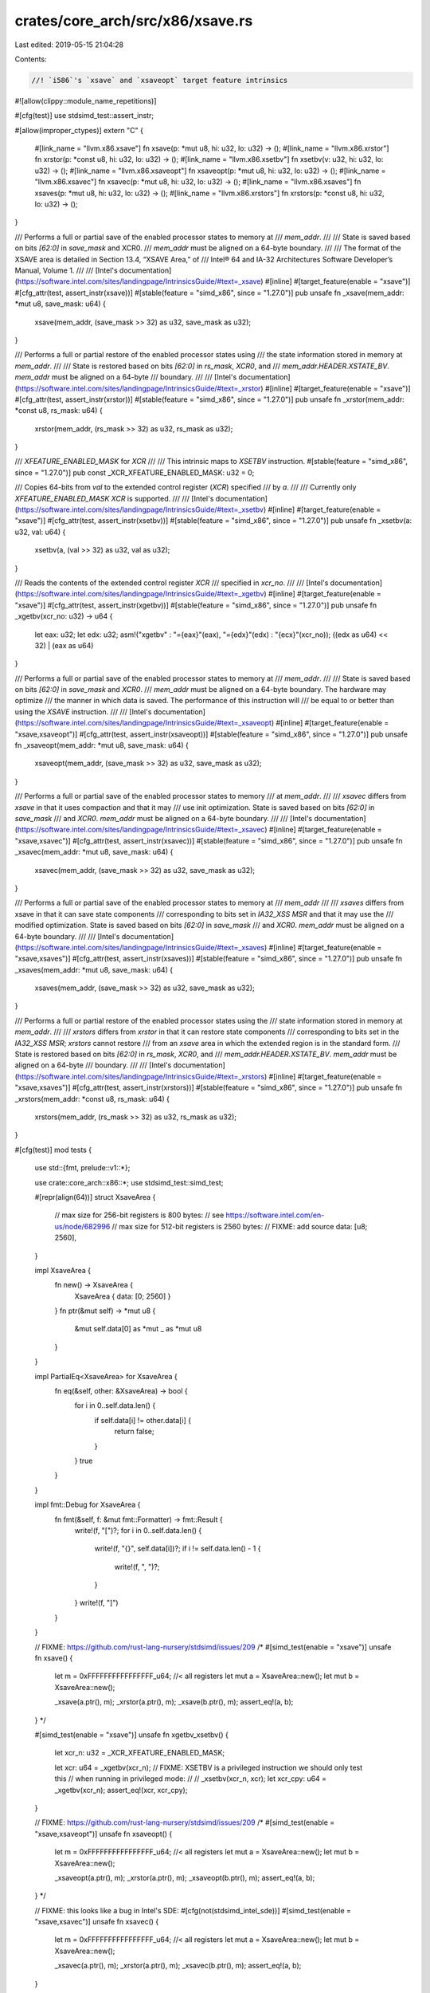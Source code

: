 crates/core_arch/src/x86/xsave.rs
=================================

Last edited: 2019-05-15 21:04:28

Contents:

.. code-block:: rs

    //! `i586`'s `xsave` and `xsaveopt` target feature intrinsics
#![allow(clippy::module_name_repetitions)]

#[cfg(test)]
use stdsimd_test::assert_instr;

#[allow(improper_ctypes)]
extern "C" {
    #[link_name = "llvm.x86.xsave"]
    fn xsave(p: *mut u8, hi: u32, lo: u32) -> ();
    #[link_name = "llvm.x86.xrstor"]
    fn xrstor(p: *const u8, hi: u32, lo: u32) -> ();
    #[link_name = "llvm.x86.xsetbv"]
    fn xsetbv(v: u32, hi: u32, lo: u32) -> ();
    #[link_name = "llvm.x86.xsaveopt"]
    fn xsaveopt(p: *mut u8, hi: u32, lo: u32) -> ();
    #[link_name = "llvm.x86.xsavec"]
    fn xsavec(p: *mut u8, hi: u32, lo: u32) -> ();
    #[link_name = "llvm.x86.xsaves"]
    fn xsaves(p: *mut u8, hi: u32, lo: u32) -> ();
    #[link_name = "llvm.x86.xrstors"]
    fn xrstors(p: *const u8, hi: u32, lo: u32) -> ();
}

/// Performs a full or partial save of the enabled processor states to memory at
/// `mem_addr`.
///
/// State is saved based on bits `[62:0]` in `save_mask` and XCR0.
/// `mem_addr` must be aligned on a 64-byte boundary.
///
/// The format of the XSAVE area is detailed in Section 13.4, “XSAVE Area,” of
/// Intel® 64 and IA-32 Architectures Software Developer’s Manual, Volume 1.
///
/// [Intel's documentation](https://software.intel.com/sites/landingpage/IntrinsicsGuide/#text=_xsave)
#[inline]
#[target_feature(enable = "xsave")]
#[cfg_attr(test, assert_instr(xsave))]
#[stable(feature = "simd_x86", since = "1.27.0")]
pub unsafe fn _xsave(mem_addr: *mut u8, save_mask: u64) {
    xsave(mem_addr, (save_mask >> 32) as u32, save_mask as u32);
}

/// Performs a full or partial restore of the enabled processor states using
/// the state information stored in memory at `mem_addr`.
///
/// State is restored based on bits `[62:0]` in `rs_mask`, `XCR0`, and
/// `mem_addr.HEADER.XSTATE_BV`. `mem_addr` must be aligned on a 64-byte
/// boundary.
///
/// [Intel's documentation](https://software.intel.com/sites/landingpage/IntrinsicsGuide/#text=_xrstor)
#[inline]
#[target_feature(enable = "xsave")]
#[cfg_attr(test, assert_instr(xrstor))]
#[stable(feature = "simd_x86", since = "1.27.0")]
pub unsafe fn _xrstor(mem_addr: *const u8, rs_mask: u64) {
    xrstor(mem_addr, (rs_mask >> 32) as u32, rs_mask as u32);
}

/// `XFEATURE_ENABLED_MASK` for `XCR`
///
/// This intrinsic maps to `XSETBV` instruction.
#[stable(feature = "simd_x86", since = "1.27.0")]
pub const _XCR_XFEATURE_ENABLED_MASK: u32 = 0;

/// Copies 64-bits from `val` to the extended control register (`XCR`) specified
/// by `a`.
///
/// Currently only `XFEATURE_ENABLED_MASK` `XCR` is supported.
///
/// [Intel's documentation](https://software.intel.com/sites/landingpage/IntrinsicsGuide/#text=_xsetbv)
#[inline]
#[target_feature(enable = "xsave")]
#[cfg_attr(test, assert_instr(xsetbv))]
#[stable(feature = "simd_x86", since = "1.27.0")]
pub unsafe fn _xsetbv(a: u32, val: u64) {
    xsetbv(a, (val >> 32) as u32, val as u32);
}

/// Reads the contents of the extended control register `XCR`
/// specified in `xcr_no`.
///
/// [Intel's documentation](https://software.intel.com/sites/landingpage/IntrinsicsGuide/#text=_xgetbv)
#[inline]
#[target_feature(enable = "xsave")]
#[cfg_attr(test, assert_instr(xgetbv))]
#[stable(feature = "simd_x86", since = "1.27.0")]
pub unsafe fn _xgetbv(xcr_no: u32) -> u64 {
    let eax: u32;
    let edx: u32;
    asm!("xgetbv" : "={eax}"(eax), "={edx}"(edx) : "{ecx}"(xcr_no));
    ((edx as u64) << 32) | (eax as u64)
}

/// Performs a full or partial save of the enabled processor states to memory at
/// `mem_addr`.
///
/// State is saved based on bits `[62:0]` in `save_mask` and `XCR0`.
/// `mem_addr` must be aligned on a 64-byte boundary. The hardware may optimize
/// the manner in which data is saved. The performance of this instruction will
/// be equal to or better than using the `XSAVE` instruction.
///
/// [Intel's documentation](https://software.intel.com/sites/landingpage/IntrinsicsGuide/#text=_xsaveopt)
#[inline]
#[target_feature(enable = "xsave,xsaveopt")]
#[cfg_attr(test, assert_instr(xsaveopt))]
#[stable(feature = "simd_x86", since = "1.27.0")]
pub unsafe fn _xsaveopt(mem_addr: *mut u8, save_mask: u64) {
    xsaveopt(mem_addr, (save_mask >> 32) as u32, save_mask as u32);
}

/// Performs a full or partial save of the enabled processor states to memory
/// at `mem_addr`.
///
/// `xsavec` differs from `xsave` in that it uses compaction and that it may
/// use init optimization. State is saved based on bits `[62:0]` in `save_mask`
/// and `XCR0`. `mem_addr` must be aligned on a 64-byte boundary.
///
/// [Intel's documentation](https://software.intel.com/sites/landingpage/IntrinsicsGuide/#text=_xsavec)
#[inline]
#[target_feature(enable = "xsave,xsavec")]
#[cfg_attr(test, assert_instr(xsavec))]
#[stable(feature = "simd_x86", since = "1.27.0")]
pub unsafe fn _xsavec(mem_addr: *mut u8, save_mask: u64) {
    xsavec(mem_addr, (save_mask >> 32) as u32, save_mask as u32);
}

/// Performs a full or partial save of the enabled processor states to memory at
/// `mem_addr`
///
/// `xsaves` differs from xsave in that it can save state components
/// corresponding to bits set in `IA32_XSS` `MSR` and that it may use the
/// modified optimization. State is saved based on bits `[62:0]` in `save_mask`
/// and `XCR0`. `mem_addr` must be aligned on a 64-byte boundary.
///
/// [Intel's documentation](https://software.intel.com/sites/landingpage/IntrinsicsGuide/#text=_xsaves)
#[inline]
#[target_feature(enable = "xsave,xsaves")]
#[cfg_attr(test, assert_instr(xsaves))]
#[stable(feature = "simd_x86", since = "1.27.0")]
pub unsafe fn _xsaves(mem_addr: *mut u8, save_mask: u64) {
    xsaves(mem_addr, (save_mask >> 32) as u32, save_mask as u32);
}

/// Performs a full or partial restore of the enabled processor states using the
/// state information stored in memory at `mem_addr`.
///
/// `xrstors` differs from `xrstor` in that it can restore state components
/// corresponding to bits set in the `IA32_XSS` `MSR`; `xrstors` cannot restore
/// from an `xsave` area in which the extended region is in the standard form.
/// State is restored based on bits `[62:0]` in `rs_mask`, `XCR0`, and
/// `mem_addr.HEADER.XSTATE_BV`. `mem_addr` must be aligned on a 64-byte
/// boundary.
///
/// [Intel's documentation](https://software.intel.com/sites/landingpage/IntrinsicsGuide/#text=_xrstors)
#[inline]
#[target_feature(enable = "xsave,xsaves")]
#[cfg_attr(test, assert_instr(xrstors))]
#[stable(feature = "simd_x86", since = "1.27.0")]
pub unsafe fn _xrstors(mem_addr: *const u8, rs_mask: u64) {
    xrstors(mem_addr, (rs_mask >> 32) as u32, rs_mask as u32);
}

#[cfg(test)]
mod tests {
    use std::{fmt, prelude::v1::*};

    use crate::core_arch::x86::*;
    use stdsimd_test::simd_test;

    #[repr(align(64))]
    struct XsaveArea {
        // max size for 256-bit registers is 800 bytes:
        // see https://software.intel.com/en-us/node/682996
        // max size for 512-bit registers is 2560 bytes:
        // FIXME: add source
        data: [u8; 2560],
    }

    impl XsaveArea {
        fn new() -> XsaveArea {
            XsaveArea { data: [0; 2560] }
        }
        fn ptr(&mut self) -> *mut u8 {
            &mut self.data[0] as *mut _ as *mut u8
        }
    }

    impl PartialEq<XsaveArea> for XsaveArea {
        fn eq(&self, other: &XsaveArea) -> bool {
            for i in 0..self.data.len() {
                if self.data[i] != other.data[i] {
                    return false;
                }
            }
            true
        }
    }

    impl fmt::Debug for XsaveArea {
        fn fmt(&self, f: &mut fmt::Formatter) -> fmt::Result {
            write!(f, "[")?;
            for i in 0..self.data.len() {
                write!(f, "{}", self.data[i])?;
                if i != self.data.len() - 1 {
                    write!(f, ", ")?;
                }
            }
            write!(f, "]")
        }
    }

    // FIXME: https://github.com/rust-lang-nursery/stdsimd/issues/209
    /*
    #[simd_test(enable = "xsave")]
    unsafe fn xsave() {
        let m = 0xFFFFFFFFFFFFFFFF_u64; //< all registers
        let mut a = XsaveArea::new();
        let mut b = XsaveArea::new();

        _xsave(a.ptr(), m);
        _xrstor(a.ptr(), m);
        _xsave(b.ptr(), m);
        assert_eq!(a, b);
    }
    */

    #[simd_test(enable = "xsave")]
    unsafe fn xgetbv_xsetbv() {
        let xcr_n: u32 = _XCR_XFEATURE_ENABLED_MASK;

        let xcr: u64 = _xgetbv(xcr_n);
        // FIXME: XSETBV is a privileged instruction we should only test this
        // when running in privileged mode:
        //
        // _xsetbv(xcr_n, xcr);
        let xcr_cpy: u64 = _xgetbv(xcr_n);
        assert_eq!(xcr, xcr_cpy);
    }

    // FIXME: https://github.com/rust-lang-nursery/stdsimd/issues/209
    /*
    #[simd_test(enable = "xsave,xsaveopt")]
    unsafe fn xsaveopt() {
        let m = 0xFFFFFFFFFFFFFFFF_u64; //< all registers
        let mut a = XsaveArea::new();
        let mut b = XsaveArea::new();

        _xsaveopt(a.ptr(), m);
        _xrstor(a.ptr(), m);
        _xsaveopt(b.ptr(), m);
        assert_eq!(a, b);
    }
    */

    // FIXME: this looks like a bug in Intel's SDE:
    #[cfg(not(stdsimd_intel_sde))]
    #[simd_test(enable = "xsave,xsavec")]
    unsafe fn xsavec() {
        let m = 0xFFFFFFFFFFFFFFFF_u64; //< all registers
        let mut a = XsaveArea::new();
        let mut b = XsaveArea::new();

        _xsavec(a.ptr(), m);
        _xrstor(a.ptr(), m);
        _xsavec(b.ptr(), m);
        assert_eq!(a, b);
    }

    // FIXME: https://github.com/rust-lang-nursery/stdsimd/issues/209
    /*
    #[simd_test(enable = "xsave,xsaves")]
    unsafe fn xsaves() {
        let m = 0xFFFFFFFFFFFFFFFF_u64; //< all registers
        let mut a = XsaveArea::new();
        let mut b = XsaveArea::new();

        _xsaves(a.ptr(), m);
        _xrstors(a.ptr(), m);
        _xsaves(b.ptr(), m);
        assert_eq!(a, b);
    }
    */
}


